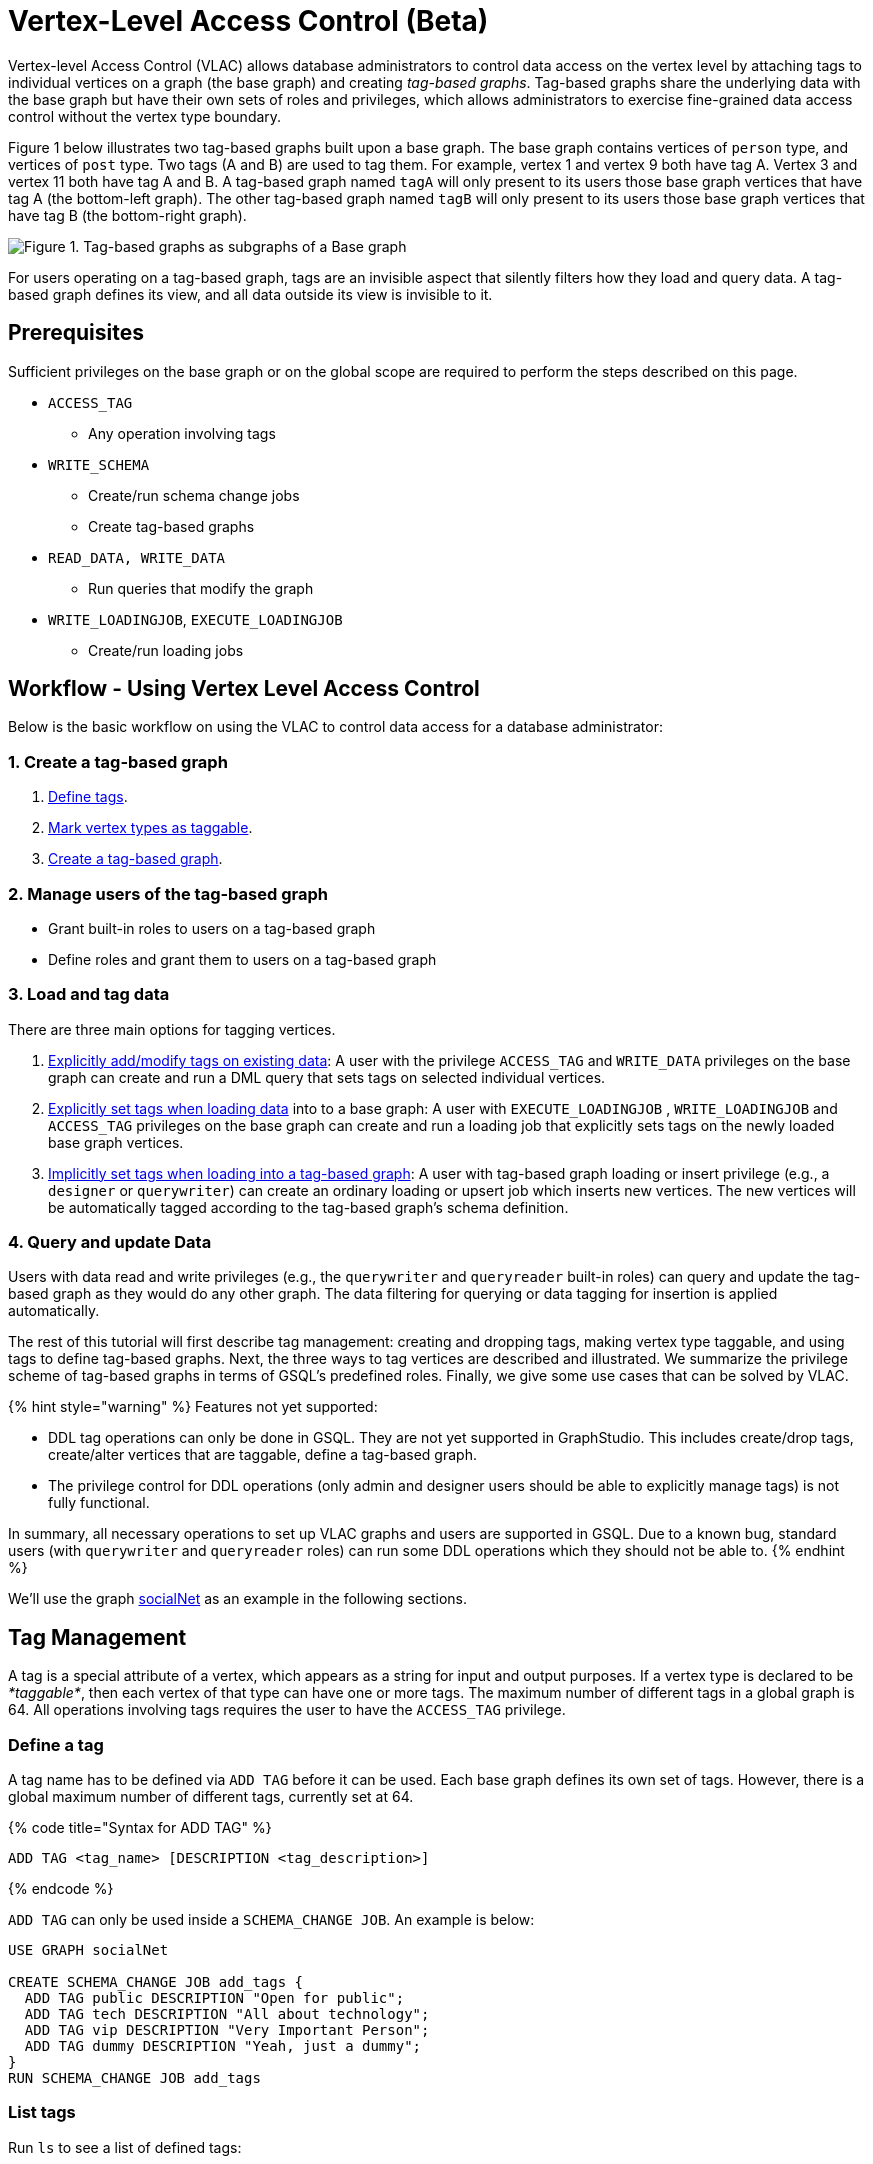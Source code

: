 = Vertex-Level Access Control (Beta)

Vertex-level Access Control (VLAC) allows database administrators to control data access on the vertex level by attaching tags to individual vertices on a graph (the base graph) and creating _tag-based graphs_. Tag-based graphs share the underlying data with the base graph but have their own sets of roles and privileges, which allows administrators to exercise fine-grained data access control without the vertex type boundary.

Figure 1 below illustrates two tag-based graphs built upon a base graph. The base graph contains vertices of `person` type, and vertices of `post` type. Two tags (A and B) are used to tag them. For example, vertex 1 and vertex 9 both have tag A. Vertex 3 and vertex 11 both have tag A and B. A tag-based graph named `tagA` will only present to its users those base graph vertices that have tag A (the bottom-left graph). The other tag-based graph named `tagB` will only present to its users those base graph vertices that have tag B (the bottom-right graph).

image::../../../.gitbook/assets/vlac-graphs-figure.png[Figure 1. Tag-based graphs as subgraphs of a Base graph]

For users operating on a tag-based graph, tags are an invisible aspect that silently filters how they load and query data. A tag-based graph defines its view, and all data outside its view is invisible to it.

== Prerequisites

Sufficient privileges on the base graph or on the global scope are required to perform the steps described on this page.

* `ACCESS_TAG`
 ** Any operation involving tags
* `WRITE_SCHEMA`
 ** Create/run schema change jobs
 ** Create tag-based graphs
* `READ_DATA, WRITE_DATA`
 ** Run queries that modify the graph
* `WRITE_LOADINGJOB`, `EXECUTE_LOADINGJOB`
 ** Create/run loading jobs

== Workflow - Using Vertex Level Access Control

Below is the basic workflow on using the VLAC to control data access for a database administrator:

=== *1. Create a tag-based graph*

. link:vertex-level-access-control-beta.md#define-a-tag[Define tags].
. link:vertex-level-access-control-beta.md#mark-vertex-types-as-taggable[Mark vertex types as taggable].
. link:vertex-level-access-control-beta.md#create-a-tag-based-graph-1[Create a tag-based graph].

=== *2. Manage users of the tag-based graph*

* Grant built-in roles to users on a tag-based graph
* Define roles and grant them to users on a tag-based graph

=== *3. Load and tag data*

There are three main options for tagging vertices.

. link:vertex-level-access-control-beta.md#add-tags-on-existing-data[Explicitly add/modify tags on existing data]: A user with the privilege `ACCESS_TAG` and `WRITE_DATA` privileges on the base graph can create and run a DML query that sets tags on selected individual vertices.
. link:vertex-level-access-control-beta.md#set-tags-explicitly-with-tags-clause[Explicitly set tags when loading data] into to a base graph: A user with `EXECUTE_LOADINGJOB` , `WRITE_LOADINGJOB` and `ACCESS_TAG` privileges on the base graph can create and run a loading job that explicitly sets tags on the newly loaded base graph vertices.
. link:vertex-level-access-control-beta.md#set-tags-implicitly-by-inserting-into-a-tag-based-graph[Implicitly set tags when loading into a tag-based graph]: A user with tag-based graph loading or insert privilege (e.g., a `designer` or `querywriter`) can create an ordinary loading or upsert job which inserts new vertices. The new vertices will be automatically tagged according to the tag-based graph's schema definition.

=== *4. Query and update Data*

Users with data read and write privileges (e.g., the `querywriter` and `queryreader` built-in roles) can query and update the tag-based graph as they would do any other graph. The data filtering for querying or data tagging for insertion is applied automatically.

The rest of this tutorial will first describe tag management: creating and dropping tags, making vertex type taggable, and using tags to define tag-based graphs. Next, the three ways to tag vertices are described and illustrated. We summarize the privilege scheme of tag-based graphs in terms of GSQL's predefined roles. Finally, we give some use cases that can be solved by VLAC.

{% hint style="warning" %}
Features not yet supported:

* DDL tag operations can only be done in GSQL. They are not yet supported in GraphStudio. This includes create/drop tags, create/alter vertices that are taggable, define a tag-based graph.
* The privilege control for DDL operations (only admin and designer users should be able to explicitly manage tags) is not fully functional.

In summary, all necessary operations to set up VLAC graphs and users are supported in GSQL. Due to a known bug, standard users (with `querywriter` and `queryreader` roles) can run some DDL operations which they should not be able to.
{% endhint %}

We'll use the graph link:../../../dev/gsql-ref/querying/appendix-query/example-graphs.md#socialnet[socialNet] as an example in the following sections.

== Tag Management

A tag is a special attribute of a vertex, which appears as a string for input and output purposes. If a vertex type is declared to be _*taggable*_, then each vertex of that type can have one or more tags. The maximum number of different tags in a global graph is 64. All operations involving tags requires the user to have the `ACCESS_TAG` privilege.

=== Define a tag

A tag name has to be defined via `ADD TAG` before it can be used. Each base graph defines its own set of tags. However, there is a global maximum number of different tags, currently set at 64.

{% code title="Syntax for ADD TAG" %}

[source,erlang]
----
ADD TAG <tag_name> [DESCRIPTION <tag_description>]
----

{% endcode %}

`ADD TAG` can only be used inside a `SCHEMA_CHANGE JOB`. An example is below:

[source,erlang]
----
USE GRAPH socialNet

CREATE SCHEMA_CHANGE JOB add_tags {
  ADD TAG public DESCRIPTION "Open for public";
  ADD TAG tech DESCRIPTION "All about technology";
  ADD TAG vip DESCRIPTION "Very Important Person";
  ADD TAG dummy DESCRIPTION "Yeah, just a dummy";
}
RUN SCHEMA_CHANGE JOB add_tags
----

=== List tags

Run `ls` to see a list of defined tags:

[source,erlang]
----
...

Tags:
- TAG public DESCRIPTION "Open for public"
- TAG tech DESCRIPTION "All about technology"
- TAG vip DESCRIPTION "Very Important Person"
- TAG dummy DESCRIPTION "Yeah, just a dummy"
----

=== Drop a tag

The `DROP TAG` command not only removes the given tag(s) from the catalog of available tags, but also deletes them from each vertex to which it is attached. You can drop multiple tags in one statement.

{% code title="Syntax for DROP TAG" %}

[source,erlang]
----
DROP TAG <tag_name> ["," <tag_name>]*
----

{% endcode %}

Like `ADD TAG`, `DROP TAG` also needs to be inside a `SCHEMA_CHANGE JOB`:

[source,erlang]
----
USE GRAPH socialNet

CREATE SCHEMA_CHANGE JOB drop_dummy_tag {
  DROP TAG dummy;
}
RUN SCHEMA_CHANGE JOB drop_dummy_tag
----

{% hint style="info" %}

. You cannot drop a tag if it is used in the definition of a tag-based graph. You must drop the graph first.
. When `DROP TAG` is executed, the specified tags will be made invalid, and then the foreground process will complete. A background process will continue to run to remove the tags from all data. In the meantime, each dropped tag still takes up one of the 64 slots for tags. The slot(s) will become available once the background process finishes.
{% endhint %}

== Create a tag-based graph

A tag-based graph is a filtered view of a base graph, where a base graph is a simple collection of vertex types and edge types, without any tag specifiers. A tag-based graph must include at least one _*taggable vertex type*_ from the base graph.

=== Mark vertex types as taggable

A vertex type has to be _*taggable*_ to accept tags. `TAGGABLE` is a boolean property of a vertex type that can be set with `CREATE VERTEX` initially or with `ALTER VERTEX` in a schema change job:

[source,erlang]
----
USE GRAPH socialNet

# in general, this would be a local schema change job, but in socialNet, the
# vertex types are global, so this needs to be a global schema change job
CREATE GLOBAL SCHEMA_CHANGE JOB make_taggable {
  ALTER VERTEX person WITH TAGGABLE="true";
  ALTER VERTEX post WITH TAGGABLE="true";
}

RUN GLOBAL SCHEMA_CHANGE JOB make_taggable
----

The property TAGGABLE is false by default. To change this default, use the `WITH` clause below when creating a vertex type:

[source,erlang]
----
CREATE VERTEX v2(PRIMARY_ID id UINT, name STRING) WITH TAGGABLE="true"
----

{% hint style="info" %}

. To change a vertex type from taggable to untaggable, use `WITH TAGGABLE="false".`
. You cannot make a vertex type untaggable if it is used in the definition of a tag-based graph.
. Edge types are never tagged. See the next section to see how we determine which edges to include in the tag-based graph.
{% endhint %}

=== Create a Tag-Based Graph

After a tag set and taggable vertex types have been created, we can use the tags to define a tag-based graph. For each vertex type we want to include, we may also specify a tag expression which must be satisfied for an individual vertex to be included.

*Examples*

Here is an example of creating a tag-based graph from the base graph `socialNet`.

[source,erlang]
----
USE GRAPH socialNet
CREATE GRAPH vipNet AS socialNet(person:vip, post, friend, posted, liked)
----

The interpretation is "Starting from the `socialNet` graph, create a tag-based graph called `vipNet` which includes `person` vertices which are tagged '[.code]``vip``'. Also include all `post` vertices and all `friend`, `posted` and `liked` edges."

Edges do not have tag expressions. An edge will be included when both of its vertex endpoints are included (and its edge type is included in the tag graph schema).

To describe a combination of tags, use the `&` operator to combine the tags:

[source,erlang]
----
USE GRAPH socialNet
CREATE GRAPH mixedNet AS socialNet(person:public&vip, post:public&tech&dummy, friend, posted, liked)
----

The graph `mixedNet` will only include the `person` vertices having both the `public` and ``vip``tags, and posts having all three of the `public` , `tech` and `dummy` tags.

*Same tag for all vertex types*

If the desired tag-based graph is "anything in the base graph that has these tags", there is a convenient shortcut:

[source,erlang]
----
USE GRAPH socialNet
CREATE GRAPH publicNet2 AS socialNet:public
----

is the same as

[source,erlang]
----
USE GRAPH socialNet
CREATE GRAPH publicNet1 AS socialNet(person:public, post:public, friend, posted, liked)
----

*General Syntax*

The formal syntax for both the general form and the simplified form of creating a tag-based graph is shown below:

{% code title="Syntax for CREATE GRAPH for a tag-based graph" %}

[source,erlang]
----
<create_tag_graph> :=
    CREATE GRAPH <tag_graph_name> AS <base_graph_name>
    ( "(" <tagged_element_name> ("," <tagged_element_name>)* ")" | ":" <tag_expr> )

<tagged_element_name> := <tagged_vertex_name> | <edge_name>

<tagged_vertex_name> := <vertex_name> [":" <tag_expr>]

<tag_expr> := <tag> ("&" <tag_expr>)*
----

{% endcode %}

== How To Tag Vertices

There are three main options for tagging vertices in the base graph.

* *Add tags on existing data with DML queries.* For existing data, a user with base graph tagging privilege (e.g., an `admin` or `designer`) can create and run a DML query that sets tags on selected individual vertices.
* *Explicitly set tags when loading/inserting to a base graph*. For new data, a user with base graph loading and tagging privilege (e.g., an `admin` or `designer`) can create and run a loading job that explicitly sets tags on the newly loaded vertices.
* *Implicitly set tags when loading/inserting into a tag-based graph*.  For new data, a user with tag-based graph loading or insert privilege (e.g., a `designer` or `querywriter`) can create an ordinary Loading or Upsert Job which inserts new vertices. The new vertices will be automatically tagged according to the tag-based graph's schema definition.

=== Add tags on existing data

In GSQL, special vertex methods are provided to access and modify the tags of a vertex in a DML query (full list available on page link:../../../dev/gsql-ref/querying/func/vertex-methods.md#vlac-vertex-alias-methods[Vertex Functions]).  These functions are only available for vertex aliases (defined in the `FROM` clause of a `SELECT` statement); they cannot be applied to vertex variables in other contexts.

There are xref:../reference/vertex-level-access-control-functions.adoc[8 DML-level tag-access functions] in the vertex-query block or edge-query block. Use the link:../reference/reference.md#addtags-string-tag-1-string-tagn[`v.addTags()`] function to tag a vertex.

==== Required privilege

`READ_DATA`, `WRITE_DATA`, `WRITE_QUERY` , `ACCESS_TAG`

{% hint style="info" %}
To add or modify tags, you should work at the base graph level.
{% endhint %}

*Examples*

`addTags()` is shown below. This query will add tags to person vertices to achieve the same effect as a base graph loading job example in the previous section.

[source,sql]
----
CREATE QUERY addTagsToPerson() {
  Seed = { any };
  # person1 ~ person5 will be tagged as public.
  vSet = SELECT s
         FROM Seed:s
         WHERE s.id IN ("person1","person2","person3","person4","person5")
         ACCUM s.addTags("public");

  # person6 and person7 will be tagged as public and vip.
  vSet = SELECT s
         FROM Seed:s
         WHERE s.id IN ("person6","person7")
         ACCUM s.addTags("vip", "public");

  # person8 will be tagged as vip
  vSet = SELECT s
         FROM Seed:s
         WHERE s.id == "person8"
         ACCUM s.addTags("vip");
}
----

Use link:../reference/vertex-level-access-control-functions.md#removetags-string-tag-1-string-tagn[`removeTags()`] and link:../reference/vertex-level-access-control-functions.md#removealltags[`removeAllTags()`] to remove tags from vertices:

[source,erlang]
----
// remove tag “vip” and “public” from all person vertices.
CREATE QUERY removetagsFromPerson() {
  vSet = { person.* };
  # remove tag vip and public from all person vertices
  vSet = SELECT s
         FROM vSet:s
         ACCUM s.removeTags("vip", "public");
}

// remove all tags from all person vertices.
CREATE QUERY removealltagsFromPerson() {
  vSet = { person.* };
  # remove all tags from all person vertices
  vSet = SELECT s
         FROM vSet:s
         ACCUM s.removeAllTags();
}
----

=== Set tags explicitly with `TAGS` clause

Tags can be added to vertices at their loading time using a base graph loading job.

The `LOAD` statement has an optional clause for explicit tagging of loaded data. The tagging clause has two keywords, `TAGS` and `BY:`

* `TAGS(<tag_list>)` specifies the tags to be set.
* `BY` specifies how to merge tags if the targeted vertex exists in the graph
 ** ``BY OR:``Add the given tags to the existing set of tags.
 ** `BY OVERWRITE:` Replace the existing tags with the given ones.

==== Required privilege

`WRITE_LOADINGJOB` , `EXECUTE_LOADINGJOB`, `ACCESS_TAG`

*Example 1*

Suppose we want to put the tags `vip` and `public` on the `person` vertex data coming from a certain file. We have three files: `persons1`, `persons2`, `persons3`.

[source,erlang]
----
$ cat persons1
person1,Male
person2,Female
person3,Male
person4,Female
person5,Female

$ cat persons2
person6,Male
person7,Male

$ cat persons3
id,gender,label
person8,Male,vip
----

Create and run three loading jobs:

[source,sql]
----
USE GRAPH socialNet

# person1 - person5 will be tagged as public.
CREATE LOADING JOB loadPersonPublic {
  DEFINE filename f;
  LOAD f TO VERTEX person VALUES($0, $0, $1) TAGS("public") BY OR;
}
RUN LOADING JOB loadPersonPublic USING f="./persons1"

# person6 and person7 will be tagged as public and vip.
CREATE LOADING JOB loadPersonPublicVip {
  DEFINE filename f;
  LOAD f TO VERTEX person VALUES($0, $0, $1) TAGS("public", "vip") BY OR;
}
RUN LOADING JOB loadPersonPublicVip USING f="./persons2"

# person8 will be tagged as vip which is derived from the file.
CREATE LOADING JOB loadPerson {
  DEFINE filename f;
  LOAD f TO VERTEX person VALUES($0, $0, $1) TAGS($2) BY OR USING HEADER="true";
}
RUN LOADING JOB loadPerson USING f="./persons3"
----

Note that the `TAGS` clause can specify a tag with a string literal (`"vip"`) so every vertex gets the same tag, or with a token reference by position (`$2`) or by name (`$"label"`) from the source file, so each vertex gets a data-dependent tag. If the tag clause refers to a non-existent tag, the loading job will still run, but the data will not be loaded at runtime. The loading job log will report these non-loaded vertices.

*Example 2*

We have three post files: `posts1`, `posts2`, and `posts3`.

[source,erlang]
----
$ cat posts1
3,cats,2011-02-05 01:02:44
8,cats,2011-02-03 17:05:52
9,cats,2011-02-05 23:12:42
10,cats,2011-02-04 03:02:31
11,cats,2011-02-03 01:02:21

$ cat posts2
4,coffee,2011-02-07 05:02:51

$ cat posts3
0,Graphs,2010-01-12 11:22:05
1,tigergraph,2011-03-03 23:02:00
2,query languages,2011-02-03 01:02:42
5,tigergraph,2011-02-06 01:02:02
6,tigergraph,2011-02-05 02:02:05
7,Graphs,2011-02-04 17:02:41
----

We create and run the following loading jobs:

[source,sql]
----
USE GRAPH socialNet

# posts 3, 8, 9, 10, and 11 will be tagged as public.
CREATE LOADING JOB loadPostPublic {
  DEFINE filename f;
  LOAD f TO VERTEX post VALUES($0, $1, $2) TAGS("public") BY OR ;
}
RUN LOADING JOB loadPostPublic USING f="./posts1"

# posts 0, 1, 2, 5, 6, and 7 will be tagged as both public and tech.
CREATE LOADING JOB loadPostPublicTech {
  DEFINE filename f;
  LOAD f TO VERTEX post VALUES($0, $1, $2) TAGS("public", "tech") BY OR;
}
RUN LOADING JOB loadPostPublicTech USING f="./posts3"

# post 4 will remain untagged.
----

=== *Set tags implicitly by inserting into a tag-based graph*

Loading data to a tag-based graph automatically tags each vertex with the tags specified in the graph's definition. For example, when loading to `vipNet`, the `person` vertices will automatically be tagged with `vip`.

If you load data into a tag-based graph, these vertices are actually being added to the parent base graph. If two tag-based graphs have overlapping views (e.g. if the graph `vipNet2` also includes `person:vip`), then when one adds a vertex via the tag-based graph, the other tag-based graph may also see it.

[source,erlang]
----
USE GRAPH vipNet

CREATE LOADING JOB loadMember {
  DEFINE filename f;
  // TAGS("vip") BY OR will be applied implicitly
  // since vipNet is defined based on person:vip
  LOAD f TO VERTEX person VALUES($0, $0, $1);
}
RUN LOADING JOB loadMember USING f="./persons3"
----

{% hint style="info" %}

* *Portability and Reusability*: The same loading job works for `socialNet` or any graph derived from `socialNet` which contains `person`. The difference is in the effect: running it with `vipNet` will apply the `vip` tag. Running it with a different tag-based graph would apply different tags. _Users of a given tag-based graph automatically insert and query data for that tag-based graph._
* *Tagging Shared Data*: The default behavior of GSQL loading is upsert: if you attempt to *insert* a vertex or edge which already exists (e.g., uses an existing ID), you will instead *update* the existing element with the new attribute values. If the attribute is a list or set, the new values will be added to the existing list/set.  This applies to tags. If you attempt to load an existing vertex, the new tag(s) will be added to any existing tags. _Loading a vertex that already exists extends the tag set with the guidance of the tag-graph schema._
{% endhint %}

== Query a Tag-based Graph

The graph `vipNet` only includes vertices with the tag `vip`. We can verify this by running a simple query to return all person vertices in `vipNet`:

[source,erlang]
----
USE GRAPH vipNet

CREATE QUERY findAll() {
  seed = {person.*};
  result =
    SELECT v
    FROM seed:v
    ORDER BY v.id;

  PRINT result;
}
INSTALL QUERY findAll
RUN QUERY findAll()
----

The output of the query would be:

[source,erlang]
----
{
  "error": false,
  "message": "",
  "version": {
    "schema": 2,
    "edition": "enterprise",
    "api": "v2"
  },
  "results": [{"res": [
    {
      "v_id": "person6",
      "attributes": {
        "gender": "Male",
        "id": "person6"
      },
      "v_type": "person"
    },
    {
      "v_id": "person7",
      "attributes": {
        "gender": "Male",
        "id": "person7"
      },
      "v_type": "person"
    },
    {
      "v_id": "person8",
      "attributes": {
        "gender": "Male",
        "id": "person8"
      },
      "v_type": "person"
    }
  ]}]
}
----

== Access Control

Users with global `WRITE_SCHEMA` and `ACCESS_TAG` privileges can create, modify and drop tags, as well as create tag-based graphs for all graphs.

[discrete]
==== On the base graph

Users with roles on the base graph that have the `ACCESS_TAG` privilege (e.g.`admin` and `designer` roles) can create/drop tags, and tag vertices. Users that have both the `ACCESS_TAG` privilege and `WRITE_SCHEMA` privilege (e.g. `admin` and `designer` roles) can create/drop tag-based graphs of the base graph.

Users with roles that don't have the `ACCESS_TAG` privilege on the base graph are able to access the base graph as their roles allow, but they do not have access to the tags on the base graph. They cannot see whether any vertex type on the graph is taggable or if there are tag-based graphs of the base graph.

Users with roles on the tag-based graphs of the base graph cannot access the base graph if they don't have a role with privileges for the base graph.

[discrete]
==== On tag-based graphs

When a new tag-based graph is created, users with `admin` or `designer` roles will inherit their base graph role on the tag-based graph. Additionally, the creator of the tag-based graph becomes an admin of the tag-based graph.

Users who are given roles on a tag-based graph have the privileges on the tag-based graph that correspond to their roles, except they are not allowed to edit the tag-based graph's graph schema.

== Sample Use Cases

[discrete]
==== *Scenario I*

*Problem*

A user with `admin` role on a graph wants to grant a group of users access to a selective set of vertices.

*Solution*

The base graph admin can do the following security setup.

. *Define a tag*. In a schema change job, link:vertex-level-access-control.md#define-a-tag[declare a tag] `T` for this application.
. *Mark vertex types as taggable*. Identify the vertex types you want to give selective access for, and link:vertex-level-access-control.md#taggable-vertex-types[mark those vertex types as taggable] in a schema change job.
. *Define a tag-based graph*. link:vertex-level-access-control.md#create-a-tag-based-graph[Define a tag-based graph] `B` with the taggable vertex types, with `T` as their tag expression.
. *Tag vertices*. Write a DML query on the base graph and use the tag functions in the query to link:vertex-level-access-control.md#Use-tag-functions-in-a-DML-query-to-update-base-graph-vertices[tag the vertices] you want to include in the tag-based graph, and run the query.
. *Grant users permission to the tag-based graph*. On the tag-based graph B, grant roles that have the appropriate privileges for graph `B` to the target users.

[discrete]
==== *Scenario II* +++<a id="Scenario-II:-Before-you-ingest-a-source-file-to-a-base-graph,-you-can-derive-tags(classes)-of-each-vertex-type.-You-want-to-grant-a-group-of-users-access-permissions-based-on-the-vertex-tags.">++++++</a>+++

*Problem*

You have a source file containing class annotations (tags) on vertex data. You want to grant users access to the vertices that have the annotation `T1`. In the future, you also want the ability to give other users access to vertices based on the vertex class.

*Solution*

The base graph `admin` user can do the following setup.

. *Define tags*. link:vertex-level-access-control.md#define-a-tag[Declare tags] `T1, T2, … Tn` for all the classes in your source file in a schema change job.
. *Mark vertex types as taggable*. Identify the vertex types of the vertices in your source file that have class annotations, andlink:vertex-level-access-control.md#taggable-vertex-types[mark those vertex types as taggable] in a schema change job.
. *Define a tag-based graph*.link:vertex-level-access-control.md#create-a-tag-based-graph[Define a tag-based graph] `B` with `T1` as the tag expression.
. *Explicitly tag vertices during data loading*. Write a base graph loading job, and in the loading job, use a `TAGS() BY` clause to link:vertex-level-access-control.md#set-tags-explicitly-during-data-loading[explicitly add tags] to the ingested vertices.
. *Grant roles on the tag-based graph*. On the tag-based graph `B`, grant roles that have the appropriate privileges for the graph `B` to target users.

[discrete]
==== *Scenario III* +++<a id="Scenario-III:-A-base-graph-admin-want-to-give-read/write-access-to-a-group-of-user-who-only-generate-a-class-of-vertices.">++++++</a>+++

*Problem*

An `admin` user on a graph wants to give a group of users read/write access for a specific class of vertices. The users would be able to insert new vertices into the graph and query the data, and all the data they insert into the graph are tagged as the same class.

*Solution*

The base graph admin can do the following setup.

* *Define a tag*. link:vertex-level-access-control.md#define-a-tag[Declare a tag] `T` for this application in a schema change job.
* *Mark vertex types as taggable*. Identify the vertex types to give selective access to, and link:vertex-level-access-control.md#taggable-vertex-types[mark the relevant vertex types as taggable] in a schema change job.
* *Define a tag-based graph*. link:vertex-level-access-control.md#create-a-tag-based-graph[Define a tag-based graph] `B` with `T` as the tag expression.
* *Grant roles on the tag-based graph*. On the tag-based graph, grant roles with the appropriate privileges to target users.

These group users operate (including delete/update/insert) on graph `B` as if it is a normal graph. They can ingest new data, as well as operate on those vertices from the base graph that have the tag `T`.
